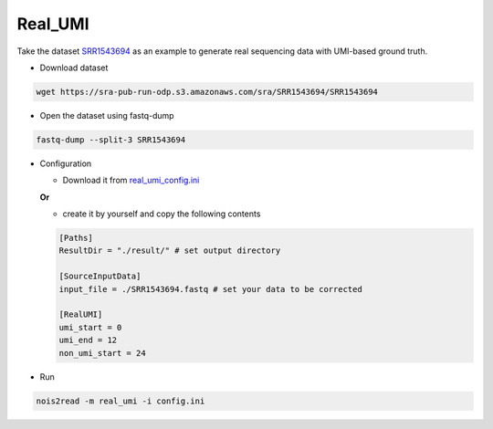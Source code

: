 Real_UMI
--------

Take the dataset `SRR1543694 <https://trace.ncbi.nlm.nih.gov/Traces/?view=run_browser&acc=SRR1543694&display=data-access>`_ as an example to generate real sequencing data with UMI-based ground truth.

* Download dataset

.. code-block:: console

    wget https://sra-pub-run-odp.s3.amazonaws.com/sra/SRR1543694/SRR1543694
    
* Open the dataset using fastq-dump

.. code-block:: console

    fastq-dump --split-3 SRR1543694

* Configuration

  * Download it from `real_umi_config.ini <https://raw.githubusercontent.com/Jappy0/noise2read/master/examples/real_umi_conig.ini>`_

  **Or**

  * create it by yourself and copy the following contents

  .. code-block:: console

      [Paths]
      ResultDir = "./result/" # set output directory

      [SourceInputData]
      input_file = ./SRR1543694.fastq # set your data to be corrected

      [RealUMI]
      umi_start = 0
      umi_end = 12
      non_umi_start = 24

* Run
 
.. code-block:: console

    nois2read -m real_umi -i config.ini

